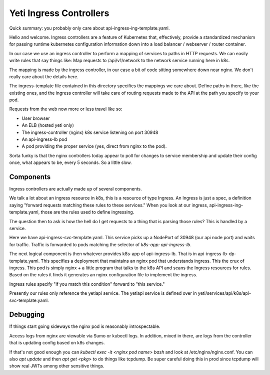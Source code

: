 ========================
Yeti Ingress Controllers
========================

Quick summary: you probably only care about
api-ingress-ing-template.yaml.

Hello and welcome. Ingress controllers are a feature of Kubernetes that,
effectively, provide a standardized mechanism for passing runtime
kubernetes configuration information down into a load balancer /
webserver / router container.

In our case we use an ingress controller to perform a mapping of
services to paths in HTTP requests. We can easily write rules that say
things like: Map requests to /api/v1/network to the network service
running here in k8s.

The mapping is made by the ingress controller, in our case a bit of code
sitting somewhere down near nginx. We don't really care about the
details here.

The ingress-template file contained in this directory specifies the
mappings we care about. Define paths in there, like the existing ones,
and the ingress controller will take care of routing requests made to
the API at the path you specify to your pod.

Requests from the web now more or less travel like so:

- User browser
- An ELB (hosted yeti only)
- The ingress-controller (nginx) k8s service listening on port 30948
- An api-ingress-lb pod
- A pod providing the proper service (yes, direct from nginx to the
  pod).

Sorta funky is that the nginx controllers today appear to poll for
changes to service membership and update their config once, what appears
to be, every 5 seconds. So a little slow.

Components
==========

Ingress controllers are actually made up of several components.

We talk a lot about an ingress resource in k8s, this is a resource of
type Ingress. An Ingress is just a spec, a definition saying "forward
requests matching these rules to these services." When you look at our
ingress, api-ingress-ing-template.yaml, those are the rules used to
define ingressing.

The question then to ask is how the hell do I get requests to a thing
that is parsing those rules? This is handled by a service.

Here we have api-ingress-svc-template.yaml. This service picks up a
NodePort of 30948 (our api node port) and waits for traffic. Traffic is
forwarded to pods matching the selector of `k8s-app: api-ingress-lb`.

The next logical component is then whatever provides k8s-app of
api-ingress-lb. That is in api-ingress-lb-dp-template.yaml. This
specifies a deployment that maintains an nginx pod that understands
ingress. This the crux of ingress. This pod is simply nginx + a little
program that talks to the k8s API and scans the Ingress resources for
rules. Based on the rules it finds it generates an nginx configuration
file to implement the ingress.

Ingress rules specify "if you match this condition" forward to "this
service."

Presently our rules only reference the yetiapi service. The yetiapi
service is defined over in yeti/services/api/k8s/api-svc-template.yaml.

Debugging
=========

If things start going sideways the nginx pod is reasonably
introspectable.

Access logs from nginx are viewable via Sumo or kubectl logs. In
addition, mixed in there, are logs from the controller that is updating
config based on k8s changes.

If that's not good enough you can `kubectl exec -it <nginx pod name>
bash` and look at /etc/nginx/nginx.conf. You can also `apt update` and
then `apt get <pkg>` to do things like tcpdump. Be super careful doing
this in prod since tcpdump will show real JWTs among other sensitive
things.

